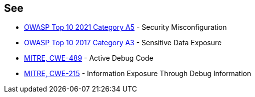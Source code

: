 == See

* https://owasp.org/Top10/A05_2021-Security_Misconfiguration/[OWASP Top 10 2021 Category A5] - Security Misconfiguration
* https://www.owasp.org/index.php/Top_10-2017_A3-Sensitive_Data_Exposure[OWASP Top 10 2017 Category A3] - Sensitive Data Exposure
* https://cwe.mitre.org/data/definitions/489.html[MITRE, CWE-489] - Active Debug Code
* https://cwe.mitre.org/data/definitions/215.html[MITRE, CWE-215] - Information Exposure Through Debug Information